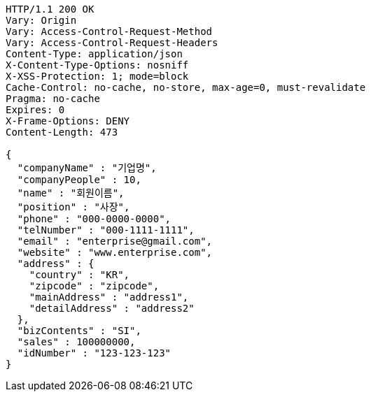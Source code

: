 [source,http,options="nowrap"]
----
HTTP/1.1 200 OK
Vary: Origin
Vary: Access-Control-Request-Method
Vary: Access-Control-Request-Headers
Content-Type: application/json
X-Content-Type-Options: nosniff
X-XSS-Protection: 1; mode=block
Cache-Control: no-cache, no-store, max-age=0, must-revalidate
Pragma: no-cache
Expires: 0
X-Frame-Options: DENY
Content-Length: 473

{
  "companyName" : "기업명",
  "companyPeople" : 10,
  "name" : "회원이름",
  "position" : "사장",
  "phone" : "000-0000-0000",
  "telNumber" : "000-1111-1111",
  "email" : "enterprise@gmail.com",
  "website" : "www.enterprise.com",
  "address" : {
    "country" : "KR",
    "zipcode" : "zipcode",
    "mainAddress" : "address1",
    "detailAddress" : "address2"
  },
  "bizContents" : "SI",
  "sales" : 100000000,
  "idNumber" : "123-123-123"
}
----